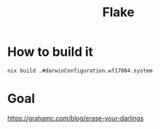 #+TITLE: Flake

* How to build it
~nix build .#darwinConfiguration.wf17084.system~

* Goal
https://grahamc.com/blog/erase-your-darlings
